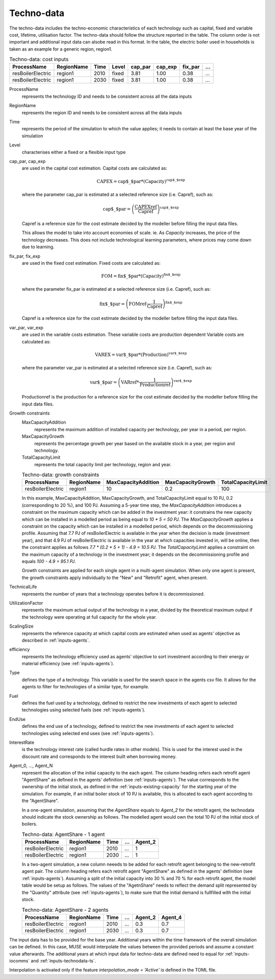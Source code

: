 .. _inputs-technodata:

===========
Techno-data
===========
The techno-data includes the techno-economic characteristics of each technology such
as capital, fixed and variable cost, lifetime, utilisation factor.
The techno-data should follow the structure reported in the table. The column order
is not important and additional input data can alsobe read in this format. In the table,
the electric boiler used in households is taken as an example for a generic region, region1.


.. csv-table:: Techno-data: cost inputs
   :header: ProcessName, RegionName, Time, Level, cap_par, cap_exp, fix_par, ...
       
   resBoilerElectric, region1, 2010, fixed, 3.81, 1.00, 0.38, ...
   resBoilerElectric, region1, 2030, fixed, 3.81, 1.00, 0.38, ...


ProcessName
   represents the technology ID and needs to be consistent across all the data inputs

RegionName
   represents the region ID and needs to be consistent across all the data inputs

Time
   represents the period of the simulation to which the value applies; it needs to
   contain at least the base year of the simulation

Level
   characterises either a fixed or a flexible input type

cap_par, cap_exp
   are used in the capital cost estimation. Capital costs are calculated as:
   
   .. math::
   
      \text{CAPEX} = \text{cap$\_$par} * \text{(Capacity)}^\text{cap$\_$exp}

   where the parameter cap_par is estimated at a selected reference size (i.e. Capref),
   such as:
   
   .. math::

      \text{cap$\_$par} = \left(
         \frac{\text{CAPEXref}}{\text{Capref}}
      \right)^{\text{cap$\_$exp}}

   Capref is a reference size for the cost estimate decided by the modeller before filling the input data files.

   This allows the model to take into account economies of scale. ie. As `Capacity` increases, the price of the technology decreases. This does not include technological learning parameters, where prices may come down due to learning.

fix_par, fix_exp
   are used in the fixed cost estimation. Fixed costs are calculated as:
   
   .. math::
   
      \text{FOM} = \text{fix$\_$par} * (\text{Capacity})^\text{fix$\_$exp}

   where the parameter fix_par is estimated at a selected reference size (i.e. Capref),
   such as:

   .. math::

      \text{fix$\_$par} = \left(
         \text{FOMref}
         \frac{1}{\text{Capref}}
      \right)^{\text{fix$\_$exp}}

   Capref is a reference size for the cost estimate decided by the modeller before filling the input data files.

var_par, var_exp
   are used in the variable costs estimation. These variable costs are production
   dependent Variable costs are calculated as:

   .. math::
   
      \text{VAREX} = \text{var$\_$par} * \text{(Production)}^{\text{var$\_$exp}}

   where the parameter var_par is estimated at a selected reference size (i.e. Capref),
   such as:
   
   .. math::

      \text{var$\_$par} = \left(
         \text{VARref} *
         \frac{1}{\text{Productionref}}
      \right)^{\text{var$\_$exp}}

   Productionref is the production for a reference size for the cost estimate decided by the modeller before filling the input data files.

Growith constraints
   MaxCapacityAddition
      represents the maximum addition of installed capacity per technology, per year in a period, per region.

   MaxCapacityGrowth
      represents the percentage growth per year based on the available stock in a year, per region and technology.

   TotalCapacityLimit
      represents the total capacity limit per technology, region and year.

   .. csv-table:: Techno-data: growth constraints
      :header: ProcessName,	RegionName,	MaxCapacityAddition,	MaxCapacityGrowth,	TotalCapacityLimit

      resBoilerElectric, region1, 10,	0.2,	100

   In this example, MaxCapacityAddition,	MaxCapacityGrowth, and TotalCapacityLimit equal to 10 PJ, 0.2 (corresponding to 20 \%), and 100 PJ.
   Assuming a 5-year time step, the *MaxCapacityAddition* introduces a constraint on the maximum capacity which can be added in the investment year:
   it constrains the new capacity which can be installed in a modelled period as being equal to *10 * 5 = 50 PJ*. 
   The *MaxCapacityGrowth* applies a constraint on the capacity which can be installed in a modelled period, which depends on the
   decommissioning profile. Assuming that 7.7 PJ of resBoilerElectric is available in the year when the decision is made (investment year), and that 4.9 PJ of
   resBoilerElectric is available in the year at which capacities invested in, will be online, then the constraint applies as follows *7.7 * (0.2 * 5 + 1) - 4.9 = 10.5 PJ*.
   The *TotalCapacityLimit* applies a constraint on the maximum capacity of a technology in the investment year; it depends on the decommissioning profile and equals *100 - 4.9 = 95.1 PJ*. 

   Growth constraints are applied for each single agent in a multi-agent simulation. When only one agent is present, the growth constraints
   apply individually to the "New" and "Retrofit" agent, when present.


TechnicalLife
   represents the number of years that a technology operates before it is decommissioned.

UtilizationFactor
   represents the maximum actual output of the technology in a year, divided by the theoretical maximum output if the technology were operating at full capacity for the whole year.

ScalingSize
   represents the reference capacity at which capital costs are estimated when used as agents' objective as described in :ref:`inputs-agents`.

efficiency
   represents the technology efficiency used as agents' objective to sort investment according to their energy or material efficiency (see :ref:`inputs-agents`).

Type
   defines the type of a technology. This variable is used for the search space in the agents csv file. It allows for the agents to filter for technologies of a similar type, for example.     

Fuel
   defines the fuel used by a technology, defined to restrict the new investments of each agent to selected technologies using selected fuels (see :ref:`inputs-agents`).

EndUse
   defines the end use of a technology, defined to restrict the new investments of each agent to selected technologies using selected end uses (see :ref:`inputs-agents`).

InterestRate
   is the technology interest rate (called hurdle rates in other models).
   This is used for the interest used in the discount rate and corresponds to the interest built when borrowing money.

Agent_0, ..., Agent_N
   represent the allocation of the initial capacity to the each agent.
   The column heading refers each retrofit agent "AgentShare" as defined in the agents' definition (see :ref:`inputs-agents`).
   The value corresponds to the ownership of the initial stock, as defined in the :ref:`inputs-existing-capacity` for the starting year of the simulation. 
   For example, if an initial boiler stock of 10 PJ is available, this is allocated to each agent according to the "AgentShare".

   In a one-agent simulation, assuming that the *AgentShare* equals to *Agent_2* for the retrofit agent, the technodata should indicate the stock ownership as follows.
   The modelled agent would own the total 10 PJ of the initial stock of boilers.

   .. csv-table:: Techno-data: AgentShare - 1 agent
      :header: ProcessName, RegionName, Time, ..., Agent_2
         
      resBoilerElectric, region1, 2010, ..., 1
      resBoilerElectric, region1, 2030, ..., 1

   In a two-agent simulation, a new column neeeds to be added for each retrofit agent belonging to the new-retrofit agent pair.
   The column heading refers each retrofit agent "AgentShare" as defined in the agents' definition (see :ref:`inputs-agents`).
   Assuming a split of the initial capacity into 30 \% and 70 \% for each retrofit agent, the model table would be setup as follows.
   The values of the "AgetnShare" needs to reflect the demand split represented by the "Quantity" attribute (see :ref:`inputs-agents`),
   to make sure that the initial demand is fullfilled with the initial stock.

   .. csv-table:: Techno-data: AgentShare - 2 agents
      :header: ProcessName, RegionName, Time, ..., Agent_2, Agent_4
         
      resBoilerElectric, region1, 2010, ..., 0.3, 0.7
      resBoilerElectric, region1, 2030, ..., 0.3, 0.7
   
The input data has to be provided for the base year. Additional years within the time
framework of the overall simulation can be defined. In this case, MUSE would interpolate
the values between the provided periods and assume a constant value afterwards. The additional 
years at which input data for techno-data are defined need to equal for :ref:`inputs-iocomms` and :ref:`inputs-technodata-ts`.

Interpolation is activated only if the feature *interpolation_mode = 'Active'* is defined in the TOML file.